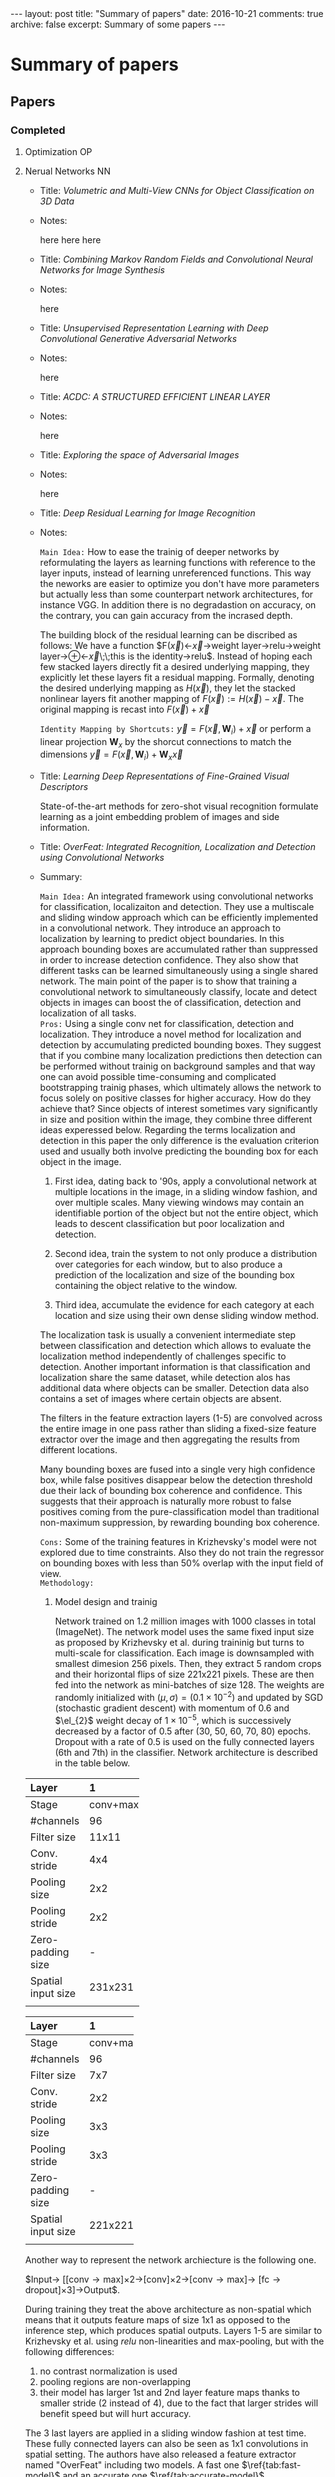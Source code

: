 #+STARTUP: showall indent
#+STARTUP: hidestars
#+BEGIN_HTML
---
layout: post
title: "Summary of papers"
date: 2016-10-21
comments: true
archive: false
excerpt: Summary of some papers
---
#+End_HTML
#+OPTIONS: toc:nil
#+BIBLIOGRAPHY /Users/jm/Google Drive/papers/bib/references.bib plain

* Summary of papers
** Papers
*** Completed
**** Optimization                                                     :OP:
**** Nerual Networks                                                  :NN:

- Title: /Volumetric and Multi-View CNNs for Object Classification on
  3D Data/

- Notes:

  here
  here
  here


- Title: /Combining Markov Random Fields and Convolutional Neural
  Networks for Image Synthesis/


- Notes:

  here


- Title: /Unsupervised Representation Learning with Deep Convolutional
  Generative Adversarial Networks/

- Notes:

  here


- Title: /ACDC: A STRUCTURED EFFICIENT LINEAR LAYER/

- Notes:

  here


- Title: /Exploring the space of Adversarial Images/

- Notes:

  here


- Title: /Deep Residual Learning for Image Recognition/

- Notes:

  ~Main Idea:~ How to ease the trainig of deeper networks by
  reformulating the layers as learning functions with reference to the
  layer inputs, instead of learning unreferenced functions. This way
  the neworks are easier to optimize you don't have more parameters
  but actually less than some counterpart network architectures, for
  instance VGG. In addition there is no degradastion on accuracy, on
  the contrary, you can gain accuracy from the incrased depth.

  The building block of the residual learning can be discribed as
  follows: We have a function
  $F(\vec{x})\leftarrow\vec{x}\rightarrow\mbox{weight
  layer}\rightarrow\mbox{relu}\rightarrow\mbox{weight
  layer}\rightarrow\oplus\leftarrow\vec{x}\;\;\mbox{this is the
  identity}\rightarrow\mbox{relu}$. Instead of hoping each few stacked
  layers directly fit a desired underlying mapping, they explicitly
  let these layers fit a residual mapping. Formally, denoting the
  desired underlying mapping as $H(\vec{x})$, they let the stacked
  nonlinear layers fit another mapping of $F(\vec{x}) := H(\vec{x}) -
  \vec{x}$. The original mapping is recast into $F(\vec{x}) + \vec{x}$

  ~Identity Mapping by Shortcuts:~ $\vec{y} = F(\vec{x},
  {\mathbf{W}_{i}}) + \vec{x}$ or perform a linear projection
  $\mathbf{W}_{x}$ by the shorcut connections to match the dimensions
  $\vec{y} = F(\vec{x}, {\mathbf{W}_{i}}) + \mathbf{W}_{x}\vec{x}$


- Title: /Learning Deep Representations of Fine-Grained Visual Descriptors/

  State-of-the-art methods for zero-shot visual recognition formulate
  learning as a joint embedding problem of images and side
  information.


- Title: /OverFeat: Integrated Recognition, Localization and Detection
  using Convolutional Networks/

- Summary:

  ~Main Idea:~ An integrated framework using convolutional networks
  for classification, localizaiton and detection. They use a
  multiscale and sliding window approach which can be efficiently
  implemented in a convolutional network. They introduce an approach
  to localization by learning to predict object boundaries. In this
  approach bounding boxes are accumulated rather than suppressed in
  order to increase detection confidence. They also show that
  different tasks can be learned simultaneously using a single shared
  network. The main point of the paper is to show that training a
  convolutional network to simultaneously classify, locate and detect
  objects in images can boost the of classification, detection and
  localization of all tasks. \\

  ~Pros:~ Using a single conv net for classification, detection and
  localization. They introduce a novel method for localization and
  detection by accumulating predicted bounding boxes. They suggest
  that if you combine many localization predictions then detection can
  be performed without trainig on background samples and that way one
  can avoid possible time-consuming and complicated bootstrapping
  trainig phases, which ultimately allows the network to focus solely
  on positive classes for higher accuracy. How do they achieve that?
  Since objects of interest sometimes vary significantly in size and
  position within the image, they combine three different ideas
  experessed below. Regarding the terms localization and detection in
  this paper the only difference is the evaluation criterion used and
  usually both involve predicting the bounding box for each object in
  the image.

  1. First idea, dating back to '90s, apply a convolutional network at
     multiple locations in the image, in a sliding window fashion, and
     over multiple scales. Many viewing windows may contain an
     identifiable portion of the object but not the entire object,
     which leads to descent classification but poor localization and
     detection.

  2. Second idea, train the system to not only produce a distribution
     over categories for each window, but to also produce a prediction
     of the localization and size of the bounding box containing the
     object relative to the window.

  3. Third idea, accumulate the evidence for each category at each
     location and size using their own dense sliding window method.

  The localization task is usually a convenient intermediate step
  between classification and detection which allows to evaluate the
  localization method independently of challenges specific to
  detection. Another important information is that classification and
  localization share the same dataset, while detection alos has
  additional data where objects can be smaller. Detection data also
  contains a set of images where certain objects are absent.

  The filters in the feature extraction layers (1-5) are convolved
  across the entire image in one pass rather than sliding a fixed-size
  feature extractor over the image and then aggregating the results
  from different locations.

  Many bounding boxes are fused into a single very high confidence
  box, while false positives disappear below the detection threshold
  due their lack of bounding box coherence and confidence. This
  suggests that their approach is naturally more robust to false
  positives coming from the pure-classification model than traditional
  non-maximum suppression, by rewarding bounding box coherence.

  ~Cons:~ Some of the training features in Krizhevsky's model were not
  explored due to time constraints. Also they do not train the
  regressor on bounding boxes with less than 50% overlap with the
  input field of view. \\

  ~Methodology:~

  1. Model design and trainig

     Network trained on 1.2 million images with 1000 classes in total
     (ImageNet). The network model uses the same fixed input size as
     proposed by Krizhevsky et al. during traininig but turns to
     multi-scale for classification. Each image is downsampled with
     smallest dimesion 256 pixels. Then, they extract 5 random crops
     and their horizontal flips of size 221x221 pixels. These are then
     fed into the network as mini-batches of size 128. The weights are
     randomly initialized with $(\mu, \sigma) = (0.1 \times 10^{-2})$
     and updated by SGD (stochastic gradient descent) with momentum of
     0.6 and $\el_{2}$ weight decay of $1 \times 10^{-5}$, which is
     successively decreased by a factor of 0.5 after (30, 50, 60,
     70, 80) epochs. Dropout with a rate of 0.5 is used on the fully
     connected layers (6th and 7th) in the classifier. Network
     architecture is described in the table below.

#+CAPTION: Fast network model architecture
#+NAME: tab:fast-model

| Layer | 1        | 2        | 3       | 4       | 5        | 6    | 7    | 8    |
|-------+----------+----------+---------+---------+----------+------+------+------|
| <l5>  | <l>      | <l>      | <l>     | <l>     | <l>      | <l>  | <l>  | <l>  |
| Stage | conv+max | conv+max | conv    | conv    | conv+max | full | full | full |
| #channels | 96       | 256      | 512     | 1024    | 1024     | 3072 | 4096 | 1000 |
| Filter size | 11x11    | 5x5      | 3x3     | 3x3     | 3x3      | -    | -    | -    |
| Conv. stride | 4x4      | 1x1      | 1x1     | 1x1     | 1x1      | -    | -    | -    |
| Pooling size | 2x2      | 2x2      | -       | -       | 2x2      | -    | -    | -    |
| Pooling stride | 2x2      | 2x2      | -       | -       | 2x2      | -    | -    | -    |
| Zero-padding size | -        | -        | 1x1x1x1 | 1x1x1x1 | 1x1x1x1  | -    | -    | -    |
| Spatial input size | 231x231  | 24x24    | 12x12   | 12x12   | 12x12    | 6x6  | 1x1  | 1x1  |
|       |          |          |         |         |          |      |      |      |

#+CAPTION: Accurate network model architecture
#+NAME: tab:accurate-model

| Layer | 1        | 2        | 3       | 4       | 5       | 6        | 7    | 8    | 9    |
|-------+----------+----------+---------+---------+---------+----------+------+------+------|
| <l5>  | <l>      | <l>      | <l>     | <l>     | <l>     | <l>      | <l>  | <l>  | <l>  |
| Stage | conv+max | conv+max | conv    | conv    | conv    | conv+max | full | full | full |
| #channels | 96       | 256      | 512     | 512     | 1024    | 1024     | 4096 | 4096 | 1000 |
| Filter size | 7x7      | 7x7      | 3x3     | 3x3     | 3x3     | 3x3      | -    | -    | -    |
| Conv. stride | 2x2      | 1x1      | 1x1     | 1x1     | 1x1     | 1x1      | -    | -    | -    |
| Pooling size | 3x3      | 2x2      | -       | -       | -       | 2x2      | -    | -    | -    |
| Pooling stride | 3x3      | 2x2      | -       | -       | -       | 2x2      | -    | -    | -    |
| Zero-padding size | -        | -        | 1x1x1x1 | 1x1x1x1 | 1x1x1x1 | 1x1x1x1  | -    | -    | -    |
| Spatial input size | 221x221  | 36x36    | 15x15   | 15x15   | 15x15   | 15x15    | 5x5  | 1x1  | 1x1  |
|       |          |          |         |         |         |          |      |      |      |

     Another way to represent the network archiecture is the following
     one.

     $\mbox{Input}\rightarrow
     \left[\left[\mbox{conv}\rightarrow\mbox{max}\right]\times
     2\rightarrow\left[\mbox{conv}\right]\times
     2\rightarrow\left[\mbox{conv}\rightarrow\mbox{max}\right]\rightarrow
     \left[\mbox{fc}\rightarrow\mbox{dropout}\right]\times
     3\right]\rightarrow\mbox{Output}$.

     During training they treat the above architecture as non-spatial
     which means that it outputs feature maps of size 1x1 as opposed
     to the inference step, which produces spatial outputs. Layers 1-5
     are similar to Krizhevsky et al. using /relu/ non-linearities and
     max-pooling, but with the following differences:

     1. no contrast normalization is used
     2. pooling regions are non-overlapping
     3. their model has larger 1st and 2nd layer feature maps thanks
        to smaller stride (2 instead of 4), due to the fact that
        larger strides will benefit speed but will hurt accuracy.

     The 3 last layers are applied in a sliding window fashion at test
     time. These fully connected layers can also be seen as 1x1
     convolutions in spatial setting. The authors have also released a
     feature extractor named "OverFeat" including two models. A fast
     one $\ref{tab:fast-model}$ and an accurate one
     $\ref{tab:accurate-model}$.

     As we already mentioned the authors use a multi-scale approach
     for the classificaiton task where they explore the entire image
     space by running the network at each location and at multiple
     scales using a sliding window. This particular approach allows
     significantly more views for voting where the result is a spatial
     map of C-dimensional vectors at each scale. For the resolution
     augmentation they follow the following steps:

     1. They start with the unpooled layer 5 feature map for as single
        image, at a given scale.

     2. Each unpooled maps undergoes a 3x3 pooling operation
        (non-overlapping regions) repeated 3x3 times for ($\Delta_{x},
        Delta_{y}$) pixel offsets of {0,1,2}

     3. This produces a set of pooled feature maps, replicated (3x3)
        times for different ($Delta_{x}, Delta_{y}$) combinations

     4. The classifier (layers 6,7,8) has s fixed input size of 5x5
        and produces a C-dimensional output vector for each location
        within the pooled maps. It is applied in a sliding-window
        fashion to the pooled maps, yielding C-dimensional output maps
        (for a given $\Delta_{x}, \Delta_{y}$ combination).

     5. The output maps for different ($\Delta_{x}, \Delta_{y}$)
        combinations are reshaped into as single 3D output map (two
        spatial dimensions x C classes)

     [[../../_site/assets/images/fig3.png]]

      Caption: 1D illustration (to scale) of output map computation for
      classificationUsing y-dimension from scale 2 as an example.  1.:
      20 pixel unpooled layer 5 feature map.  2.: max pooling over
      non-overlapping 3 pixel groups, using offsets of $\Delta$ = {0,
      1, 2} pixels (red, green, blue respectively).  3.: The resulting
      6 pixel pooled maps, for different $\Delta$.  4.: 5 pixel
      classifier (layers 6,7) is applied in sliding window fashion to
      pooled maps, yielding 2 pixel by C maps for each $\Delta$.  5.:
      reshaped into 6 pixel by C output maps.

     The above operations can be viewed as shifting the classifier’s
     viewing window by 1 pixel through pooling layers without
     subsampling and using skip-kernels in the following layer. Or
     equivalently, as applying the final pooling layer and fully
     connected stack at every possible offset, and assembling the
     results by interleaving the outputs. The operation is repeated
     for the horizontal flipped version of each image and the final
     classification is produced by:

     1. taking the spatial max for each class, at each scale and flip

     2. averaging the resulting C-diensional vectors from different scales and flips

     3. taking the top-1 or top-5 elements (depending on the
        evaluation criterion) from the mean class vector

     ConvNets and sliding window efficacy

     put image here

     Caption is Figure 5: The efficiency of ConvNets for
     detection. During training, a ConvNet produces only a single
     spatial output (top). But when applied at test time over a larger
     image, it produces a spatial output map, e.g. 2x2 (bottom). Since
     all layers are applied convolutionally, the extra computation
     required for the larger image is limited to the yellow
     regions. This diagram omits the feature dimension for simplicity.

     For the localization task the authors replace the classifier
     layers by a regression network and train it to predict object
     bounding boxes at each spatial location and scale. Finally, they
     combine the regression predictions together, along with the
     classification results at each location.

     For the generated predictions of object bounding boxes the
     authors simultaneously run the classifier and teh regressor
     network accross all locations and scales. Only the final
     regerssion layer needs to be recomputed after computing the
     classification network. The output of the final softmax layer for
     a class $c$ at each location provides a score of confidence that
     an object of class $c$ is present (though not necessarily fully
     contained) in the corresponding field of view. Thus they can
     assign a confidence to each bounding box. For the regression
     training the network has 2 fully-connected hidden layrers of size
     4096 and 1024 channels.The final output layer has 4 units which
     specify the coordinates for the bounding box edges.

     Image goes here

     caption goes here Figure 6: Localization/Detection pipeline. The
     raw classifier/detector outputs a class and a con- fidence for
     each location (1st diagram). The resolution of these predictions
     can be increased using the method described in section 3.3 (2nd
     diagram). The regression then predicts the location scale of the
     object with respect to each window (3rd diagram). These bounding
     boxes are then merge and accumulated to a small number of objects
     (4th diagram)

     Image goes here

     Figure 7: Examples of bounding boxes produced by the regression
     network, before being com- bined into final predictions. The
     examples shown here are at a single scale. Predictions may be
     more optimal at other scales depending on the objects. Here, most
     of the bounding boxes which are initially organized as a grid,
     converge to a single location and scale. This indicates that the
     network is very confident in the location of the object, as
     opposed to being spread out randomly. The top left image shows
     that it can also correctly identify multiple location if several
     objects are present. The various aspect ratios of the predicted
     bounding boxes shows that the network is able to cope with
     various object poses.

     They train the regression network using an $\el_{2}$ loss between
     the predicted and true bounding box for each example having 1000
     different versions, one for each class, they compare the
     prediction of the regressor net at each spatial location with the
     ground-truth bounding box, shifted into the frame of reference of
     the regressor’s translation offset within the convolution.

     Finally they combine the predicitions via a greedy merge strategy
     applied to the regression bounding boxes using the following
     algorithm.

     1. Assign to $C_{x}$ the set of classes in the top $k$ for each
        scale $s\in 1,\ldots,6$, found by taking the maximum detection
        class outputs accross spatial locations for that scale.

     2. Assign to $B_{s}$ the set of bounding boxes predicted by the
        regressor network for each class in $C_{s}$, across all spatial
        locations at scale $s$.

     Image should go here

     Caption on image

     Application of the regression network to layer 5 features, at
     scale 2, for example.
     1. The input to the regressor at this scale are 6x7 pixels
        spatially by 256 channels for each of the
     (3x3) $\Delta_{x}$, $\Delta_{y}$ shifts.
     2. Each unit in the 1st layer of the regression net is connected
        to a 5x5 spatial neighborhood in the layer 5 maps, as well as
        all 256 channels. Shifting the 5x5 neighborhood around results
        in a map of 2x3 spatial extent, for each of the 4096 channels
        in the layer, and for each of the (3x3) $\Delta_{x}$,
        $\Delta_{y}$ shifts.
     3. The 2nd regression layer has 1024 units and is fully connected
        (i.e. the purple element only connects to the purple element
        in (b), across all 4096 channels).
     4. The output of the regression network is a 4-vector (specifying
        the edges of the bounding box) for each location in the 2x3
        map, and for each of the (3x3) $\Delta_{x}$, $\Delta_{y}$
        shifts.

     1. Assign $B\leftarrow\cup_{s}B_{s}$

     2. Repeat until mergin done:

     3. $(b_{1}^{*}, b_{2}^{*}) = argmin_{b_{1}\ne b_{2} \in B} match_score(b1, b2)$

     4. $\mbox{if } match_score(b_{1}^{*}, b_{2}^{*}) > t, \mbox{ stop.}$

     5. $\mbox{Otherwise, set} B\leftarrow B\setminus {b_{1}^{*},
        b_{2}^{*}}\cup box_merge(b_{1}^{*}, b_{2}^{*})$

    Where match_socre is the sum of the distance between centers of
    the two bounding boxes and the inersection area of the boxes, and
    box_merge is the average of bounding boxes' coordinates. The final
    prediction is given by the merged bounding boxes with maximum
    class scores and it is computed by cummulatively adding the
    detection class outputs associated with the input windows from
    which each bounding box that was predicted.

    Regarding the detection, it is similar to classification training
    but in a spatial manner. Multiple location of an image may be
    trained simultaneously. The main difference with the localization
    task, is the necessity to predict a background class when no
    object is present. Usually, negative examples are initially taken
    at random for training. Then the most offending negative errors
    are added to the training set in bootstrapping passes. Independent
    bootstrapping passes render training complicated and risk
    potential mismatches between the negative examples collection and
    training times. The size of bootstrapping passes needs to be tuned
    to make sure training does not overfit on a small set. To
    circumvent all these problems, they perform negative training on the
    fly, by selecting a few interesting negative examples per image
    such as random ones or most offending ones. This approach is more
    computationally expensive, but renders the procedure much
    simpler. And since the feature extraction is initially trained
    with the classification task, the detection fine-tuning is not as
    long anyway.

    ~Experiments:~ Multi-view approach proposed by the authors was
    critical to obtaining good performance. Using only a single
    centered crop, our regressor network achieves an error rate of
    40%. By combining regressor predictions from all spatial locations
    at two scales, they achieve a vastly better error rate of
    31.5%. Adding a third and fourth scale further improves
    performance to 30.0% error.
